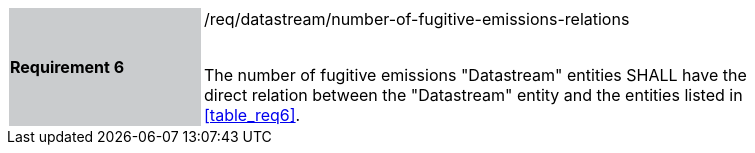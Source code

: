 [width="90%",cols="2,6"]
|===
|*Requirement 6* {set:cellbgcolor:#CACCCE}|/req/datastream/number-of-fugitive-emissions-relations +
 +

 The number of fugitive emissions "Datastream" entities SHALL have the direct relation between the "Datastream" entity and the entities listed in <<table_req6>>. {set:cellbgcolor:#FFFFFF}
|===
